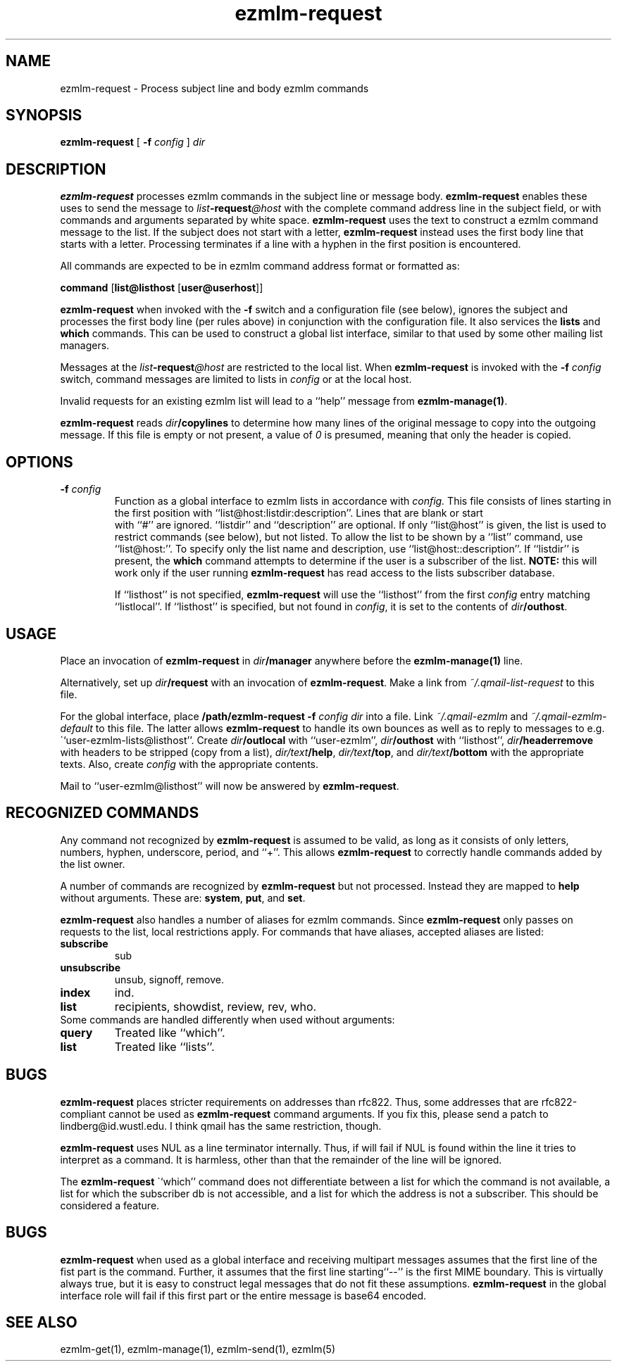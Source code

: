 .\" $Id: ezmlm-request.1 520 2006-01-11 22:45:22Z bruce $
.TH ezmlm-request 1
.SH NAME
ezmlm-request \- Process subject line and body ezmlm commands
.SH SYNOPSIS
.B ezmlm-request
[
.B \-f\fI config
]
.I dir
.SH DESCRIPTION
.B ezmlm-request
processes ezmlm commands in the subject line or message body.
.B ezmlm-request
enables these uses to send the message to
.I list\fB\-request\fI@host
with the complete command address line in the subject field,
or with commands and arguments separated by white
space.
.B ezmlm-request
uses the text to construct a ezmlm command message to the list.
If the subject does not start with a letter,
.B ezmlm-request
instead uses the first body line that starts with a letter. Processing
terminates if a line with a hyphen in the first position is encountered.

All commands are expected to be in ezmlm command address format or formatted
as:

.EX
.B command\fR [\fBlist@listhost\fR [\fBuser@userhost\fR]]
.EE

.B ezmlm-request
when invoked with the
.B \-f
switch and a configuration file (see below), ignores the subject and processes
the first body line (per rules above) in conjunction with the configuration
file. It also services the 
.B lists
and
.B which
commands. This can be used
to construct a global list interface, similar to that used by some other
mailing list managers.

Messages at the 
.I list\fB\-request\fI@host
are restricted to the local list. When
.B ezmlm-request
is invoked with the
.B \-f\fI config
switch, command messages are limited to lists in
.I config
or at the local host.

Invalid requests for an existing ezmlm list will
lead to a ``help'' message from
.BR ezmlm-manage(1) .

.B ezmlm-request
reads
.I dir\fB/copylines
to determine how many lines of the original message to copy into the
outgoing message.  If this file is empty or not present, a value of
.I 0
is presumed, meaning that only the header is copied.
.SH OPTIONS
.TP
.B \-f\fI config
Function as a global interface to ezmlm lists in accordance with
.IR config.
This file consists of lines starting in the first position
with ``list@host:listdir:description''. Lines that are blank or start
 with ``#'' are ignored. ``listdir''
and ``description'' are optional. If only ``list@host'' is given, the list
is used to restrict commands (see below), but not listed. To allow the list
to be shown by a ``list'' command, use ``list@host:''. To specify only
the list name and description, use ``list@host::description''.
If ``listdir'' is
present, the
.B which
command attempts to determine if the user is a subscriber of the list.
.B NOTE:
this will work only if the user running
.B ezmlm-request
has read access to the lists subscriber database.

If ``listhost'' is not specified,
.B ezmlm-request
will use the ``listhost'' from the first
.I config
entry matching ``listlocal''. If ``listhost'' is specified, but not found
in
.IR config ,
it is set to the contents of
.IR dir\fB/outhost .
.SH USAGE
Place an invocation of
.B ezmlm-request
in
.I dir\fB/manager
anywhere before the
.B ezmlm-manage(1)
line.

Alternatively, set up
.I dir\fB/request
with an invocation of
.BR ezmlm-request .
Make a link from
.I ~/.qmail-list-request
to this file.

For the global interface, place 
.B /path/ezmlm-request -f \fIconfig dir
into a file.
Link
.I ~/.qmail-ezmlm
and
.I ~/.qmail-ezmlm-default
to this file. The latter allows
.B ezmlm-request
to handle its own bounces as well as to reply to messages to e.g.
\``user-ezmlm-lists@listhost''.
Create
.IR dir\fB/outlocal
with ``user-ezmlm'',
.IR dir\fB/outhost
with ``listhost'',
.IR dir\fB/headerremove
with headers to be stripped (copy from a list),
.IR dir/text\fB/help ,
.IR dir/text\fB/top ,
and
.I dir/text\fB/bottom
with the appropriate texts.
Also, create
.I config
with the appropriate contents.

Mail to ``user-ezmlm@listhost'' will now be answered by
.BR ezmlm-request .
.SH "RECOGNIZED COMMANDS"
Any command not recognized by
.B ezmlm-request
is assumed to be valid, as long as it consists of only letters, numbers,
hyphen, underscore, period, and ``+''. This allows
.B ezmlm-request
to correctly handle commands added by the list owner.

A number of commands are recognized by
.B ezmlm-request
but not processed. Instead they are mapped to
.B help 
without arguments. These
are:
.BR system ,
.BR put ,
and
.BR set .

.B ezmlm-request
also handles a number of aliases for ezmlm commands. Since
.B ezmlm-request
only passes on requests to the list, local restrictions apply.
For commands that have aliases, accepted aliases are listed:
.TP
.B subscribe
sub
.TP
.B unsubscribe
unsub, signoff, remove.
.TP
.B index
ind.
.TP
.B list
recipients, showdist, review, rev, who.
.TP

Some commands are handled differently when used without arguments:
.TP
.B query
Treated like ``which''.
.TP
.B list
Treated like ``lists''.
.SH BUGS
.B ezmlm-request
places stricter requirements on addresses than rfc822. Thus, some addresses
that are rfc822-compliant cannot be used as
.B ezmlm-request
command arguments. If you fix this,
please send a patch to lindberg@id.wustl.edu. I think qmail has the same
restriction, though.

.B ezmlm-request
uses NUL as a line terminator internally. Thus, if will fail if NUL is found
within the line it tries to interpret as a command. It is harmless, other than
that the remainder of the line will be ignored.

The
.B ezmlm-request
\``which''
command does not differentiate between a list for which the command is not
available, a list for which the subscriber db is not accessible, and a list
for which the address is not a subscriber. This should be considered a feature.
.SH BUGS
.B ezmlm-request
when used as a global interface and receiving multipart messages assumes that
the first line of the fist part is the command. Further, it assumes that the
first line starting``--'' is the first MIME boundary. This is virtually
always true, but it is easy to construct legal messages that do not fit these
assumptions.
.B ezmlm-request
in the global interface role
will fail if this first part or the entire message is base64 encoded.
.SH "SEE ALSO"
ezmlm-get(1),
ezmlm-manage(1),
ezmlm-send(1),
ezmlm(5)
